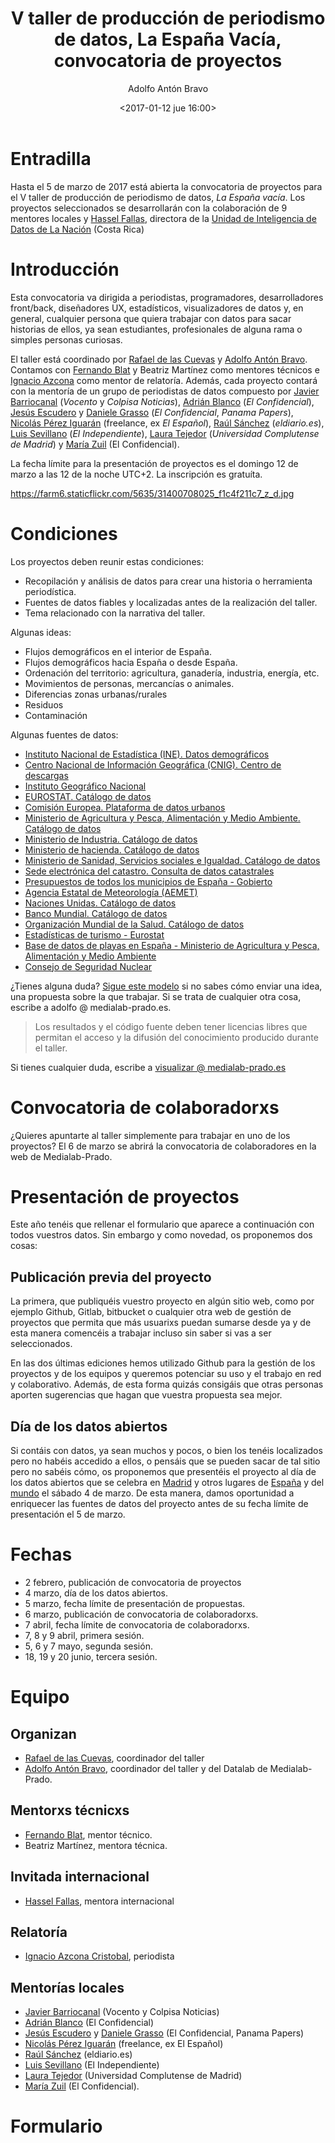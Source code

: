 #+BLOG: blog.datalab.es
#+CATEGORY: 
#+TAGS: 
#+DESCRIPTION: Convocatoria de proyectos del quinto taller de producción de periodismo de datos
#+AUTHOR: Adolfo Antón Bravo
#+EMAIL: adolfo@medialab-prado.es
#+TITLE: V taller de producción de periodismo de datos, La España Vacía, convocatoria de proyectos
#+DATE: <2017-01-12 jue 16:00>
#+OPTIONS:  num:nil todo:nil pri:nil tags:nil ^:nil TeX:nil

* Entradilla
Hasta el 5 de marzo de 2017 está abierta la convocatoria de proyectos para el V taller de producción de periodismo de datos, /La España vacía/. Los proyectos seleccionados se desarrollarán con la colaboración de 9 mentores locales y [[http://medialab-prado.es/person/hassel-fallas][Hassel Fallas]], directora de la [[http://www.nacion.com/autores/hassel_fallas/][Unidad de Inteligencia de Datos de La Nación]] (Costa Rica)

* Introducción
Esta convocatoria va dirigida a periodistas, programadores, desarrolladores front/back, diseñadores UX, estadísticos, visualizadores de datos y, en general, cualquier persona que quiera trabajar con datos para sacar historias de ellos, ya sean estudiantes, profesionales de alguna rama o simples personas curiosas.

El taller está coordinado por [[http://medialab-prado.es/person/rafael-de-las-cuevas][Rafael de las Cuevas]] y [[http://medialab-prado.es/person/adolfoanton][Adolfo Antón Bravo]]. Contamos con [[http://medialab-prado.es/person/fernando-blat][Fernando Blat]] y Beatriz Martínez como mentores técnicos e [[http://medialab-prado.es/person/ignacio-azcona-cristobal][Ignacio Azcona]] como mentor de relatoría. Además, cada proyecto contará con la mentoría de un grupo de periodistas de datos compuesto por [[http://medialab-prado.es/person/javier-barriocanal][Javier Barriocanal]] (/Vocento/ y /Colpisa Noticias/), [[http://medialab-prado.es/person/adrian-blanco][Adrián Blanco]] (/El Confidencial/), [[http://medialab-prado.es/person/jesus_escudero][Jesús Escudero]] y [[http://medialab-prado.es/person/danielegrasso][Daniele Grasso]] (/El Confidencial/, /Panama Papers/), [[http://medialab-prado.es/person/nicolas-perez][Nicolás Pérez Iguarán]] (freelance, ex /El Español/), [[http://medialab-prado.es/person/raul-sanchez-gonzalez][Raúl Sánchez]] (/eldiario.es/), [[http://medialab-prado.es/person/luis-sevillano-pires][Luis Sevillano]] (/El Independiente/), [[http://medialab-prado.es/person/laura_tejedor][Laura Tejedor]] (/Universidad Complutense de Madrid/) y [[http://medialab-prado.es/person/maria-zuil][María Zuil]] (El Confidencial). 

La fecha límite para la presentación de proyectos es el domingo 12 de marzo a las 12 de la noche UTC+2. La inscripción es gratuíta.

#+CAPTION: Imagen de Miguel Ángel García. Ermita de nuestra Señora de Jerusalén
#+ATTR_HTML: :alt Imagen de Miguel Ángel García. Ermita de nuestra Señora de Jerusalén :title Nuestra Sra. de Jerusalén
https://farm6.staticflickr.com/5635/31400708025_f1c4f211c7_z_d.jpg

* Condiciones

Los proyectos deben reunir estas condiciones:

- Recopilación y análisis de datos para crear una historia o herramienta periodística.
- Fuentes de datos fiables y localizadas antes de la realización del taller.
- Tema relacionado con la narrativa del taller.

Algunas ideas:

 - Flujos demográficos en el interior de España.
 - Flujos demográficos hacia España o desde España.
 - Ordenación del territorio: agricultura, ganadería, industria, energía, etc.
 - Movimientos de personas, mercancías o animales.
 - Diferencias zonas urbanas/rurales
 - Residuos
 - Contaminación
 
 Algunas fuentes de datos:
 
- [[http://ine.es/dyngs/INEbase/es/categoria.htm?c=Estadistica_P&cid=1254734710990][Instituto Nacional de Estadística (INE). Datos demográficos]]
- [[http://centrodedescargas.cnig.es/CentroDescargas/catalogo.do;jsessionid=CD432E0A4150A63D3B8262B8329B748B#selectedSerie][Centro Nacional de Información Geográfica (CNIG). Centro de descargas]]
- [[http://www.ign.es/ign/layoutIn/sismoFormularioCatalogo.do][Instituto Geográfico Nacional]]
- [[http://ec.europa.eu/eurostat/data/database][EUROSTAT. Catálogo de datos]]
- [[http://urban.jrc.ec.europa.eu/][Comisión Europea. Plataforma de datos urbanos]]
- [[http://www.mapama.gob.es/es/cartografia-y-sig/ide/][Ministerio de Agricultura y Pesca, Alimentación y Medio Ambiente. Catálogo de datos]]
- [[https://sede.minetur.gob.es/es-ES/datosabiertos/catalogo-datos/Paginas/catalogo.aspx?tm=9][Ministerio de Industria. Catálogo de datos]]
- [[http://www.minhafp.gob.es/es-ES/GobiernoAbierto/Datos%20Abiertos/Paginas/Catalogodedatosabiertos.aspx][Ministerio de hacienda. Catálogo de datos]]
- [[http://www.msssi.gob.es/estadEstudios/estadisticas/sisInfSanSNS/home.htm][Ministerio de Sanidad, Servicios sociales e Igualdad. Catálogo de datos]]
- [[https://www1.sedecatastro.gob.es/OVCFrames.aspx?TIPO=consulta][Sede electrónica del catastro. Consulta de datos catastrales]]
- [[https://presupuestos.gobierto.es/][Presupuestos de todos los municipios de España - Gobierto]]
- [[http://www.aemet.es/es/portada][Agencia Estatal de Meteorología (AEMET)]]
- [[http://data.un.org/][Naciones Unidas. Catálogo de datos]]
- [[http://datos.bancomundial.org/indicador][Banco Mundial. Catálogo de datos]]
- [[http://www.who.int/gho/en/][Organización Mundial de la Salud. Catálogo de datos]]
- [[http://ec.europa.eu/eurostat/statistics-explained/index.php/Tourism_statistics_at_regional_level][Estadísticas de turismo - Eurostat]]
- [[http://www.mapama.gob.es/es/cartografia-y-sig/ide/descargas/costas-medio-marino/guia-playas-descargas.aspx][Base de datos de playas en España - Ministerio de Agricultura y Pesca, Alimentación y Medio Ambiente]]
- [[https://www.csn.es/ciemat-pimic/datos-generales][Consejo de Seguridad Nuclear]]

¿Tienes alguna duda? [[https://docs.google.com/document/d/1ir3qX3YcNxWefKANRCsaL4Pb9V10vf4PipJAkbllETg/edit?usp%3Dsharing][Sigue este modelo]] si no sabes cómo enviar una idea, una propuesta sobre la que trabajar. Si se trata de cualquier otra cosa, escribe a adolfo @ medialab-prado.es.

#+BEGIN_QUOTE
Los resultados y el código fuente deben tener licencias libres que permitan el acceso y la difusión del conocimiento producido durante el taller.
#+END_QUOTE

Si tienes cualquier duda, escribe a [[mailto:visualizar@medialab-prado.es][visualizar @ medialab-prado.es]]

* Convocatoria de colaboradorxs
¿Quieres apuntarte al taller simplemente para trabajar en uno de los proyectos? El 6 de marzo se abrirá la convocatoria de colaboradores en la web de Medialab-Prado.

* Presentación de proyectos

Este año tenéis que rellenar el formulario que aparece a continuación con todos vuestros datos. Sin embargo y como novedad, os proponemos dos cosas:

** Publicación previa del proyecto

La primera, que publiquéis vuestro proyecto en algún sitio web, como por ejemplo Github, Gitlab, bitbucket o cualquier otra web de gestión de proyectos que permita que más usuarixs puedan sumarse desde ya y de esta manera comencéis a trabajar incluso sin saber si vas a ser seleccionados.

En las dos últimas ediciones hemos utilizado Github para la gestión de los proyectos y de los equipos y queremos potenciar su uso y el trabajo en red y colaborativo. Además, de esta forma quizás consigáis que otras personas aporten sugerencias que hagan que vuestra propuesta sea mejor.

** Día de los datos abiertos
Si contáis con datos, ya sean muchos y pocos, o bien los tenéis localizados pero no habéis accedido a ellos, o pensáis que se pueden sacar de tal sitio pero no sabéis cómo, os proponemos que presentéis el proyecto al día de los datos abiertos que se celebra en [[http://madrid.opendataday.org][Madrid]] y otros lugares de [[http://spain.opendataday.org][España]] y del [[http://opendataday.org][mundo]] el sábado 4 de marzo. De esta manera, damos oportunidad a enriquecer las fuentes de datos del proyecto antes de su fecha límite de presentación el 5 de marzo.

* Fechas

- 2 febrero, publicación de convocatoria de proyectos
- 4 marzo, día de los datos abiertos.
- 5 marzo, fecha límite de presentación de propuestas.
- 6 marzo, publicación de convocatoria de colaboradorxs.
- 7 abril, fecha límite de convocatoria de colaboradorxs.
- 7, 8 y 9 abril, primera sesión.
- 5, 6 y 7 mayo, segunda sesión.
- 18, 19 y 20 junio, tercera sesión.

* Equipo
** Organizan
- [[http://medialab-prado.es/person/rafael-de-las-cuevas][Rafael de las Cuevas]], coordinador del taller
- [[http://medialab-prado.es/person/adolfoanton][Adolfo Antón Bravo]], coordinador del taller y del Datalab de Medialab-Prado.
** Mentorxs técnicxs
- [[http://medialab-prado.es/person/fernando-blat][Fernando Blat]], mentor técnico.
- Beatriz Martínez, mentora técnica.
** Invitada internacional
- [[http://medialab-prado.es/person/hassel-fallas][Hassel Fallas]], mentora internacional
** Relatoría
- [[http://medialab-prado.es/person/ignacio-azcona-cristobal][Ignacio Azcona Cristobal]], periodista
** Mentorías locales
- [[http://medialab-prado.es/person/javier-barriocanal][Javier Barriocanal]] (Vocento y Colpisa Noticias)
- [[http://medialab-prado.es/person/adrian-blanco][Adrián Blanco]] (El Confidencial)
- [[http://medialab-prado.es/person/jesus_escudero][Jesús Escudero]] y [[http://medialab-prado.es/person/danielegrasso][Daniele Grasso]] (El Confidencial, Panama Papers)
- [[http://medialab-prado.es/person/nicolas-perez][Nicolás Pérez Iguarán]] (freelance, ex El Español)
- [[http://medialab-prado.es/person/raul-sanchez-gonzalez][Raúl Sánchez]] (eldiario.es)
- [[http://medialab-prado.es/person/luis-sevillano-pires][Luis Sevillano]] (El Independiente)
- [[http://medialab-prado.es/person/laura_tejedor][Laura Tejedor]] (Universidad Complutense de Madrid)
- [[http://medialab-prado.es/person/maria-zuil][María Zuil]] (El Confidencial).
* Formulario

